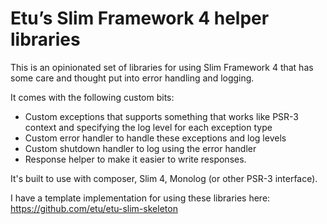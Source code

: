 * Etu’s Slim Framework 4 helper libraries
This is an opinionated set of libraries for using Slim Framework 4 that has
some care and thought put into error handling and logging.

It comes with the following custom bits:
 - Custom exceptions that supports something that works like PSR-3 context
   and specifying the log level for each exception type
 - Custom error handler to handle these exceptions and log levels
 - Custom shutdown handler to log using the error handler
 - Response helper to make it easier to write responses.

It's built to use with composer, Slim 4, Monolog (or other PSR-3 interface).

I have a template implementation for using these libraries here:
https://github.com/etu/etu-slim-skeleton
